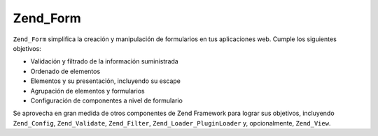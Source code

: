 .. EN-Revision: none
.. _zend.form.introduction:

Zend_Form
=========

``Zend_Form`` simplifica la creación y manipulación de formularios en tus aplicaciones web. Cumple los siguientes
objetivos:

- Validación y filtrado de la información suministrada

- Ordenado de elementos

- Elementos y su presentación, incluyendo su escape

- Agrupación de elementos y formularios

- Configuración de componentes a nivel de formulario

Se aprovecha en gran medida de otros componentes de Zend Framework para lograr sus objetivos, incluyendo
``Zend_Config``, ``Zend_Validate``, ``Zend_Filter``, ``Zend_Loader_PluginLoader`` y, opcionalmente, ``Zend_View``.


